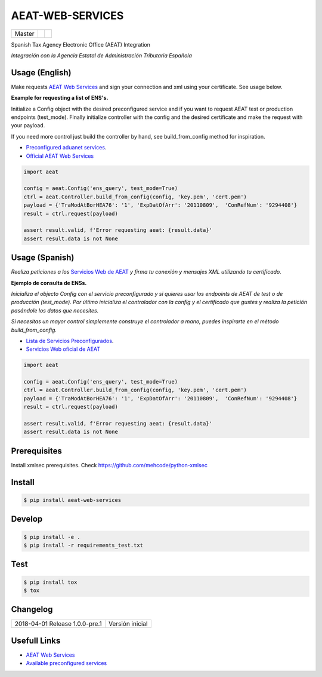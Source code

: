 =================
AEAT-WEB-SERVICES
=================

.. list-table::

    * - Master
      - .. image:: https://travis-ci.org/initios/aeat-web-services.svg?branch=master
            :target: https://travis-ci.org/initios/aeat-web-services
      - .. image:: https://coveralls.io/repos/github/initios/aeat-web-services/badge.svg?branch=master
            :target: https://coveralls.io/github/initios/aeat-web-services?branch=master


Spanish Tax Agency Electronic Office (AEAT) Integration

*Integración con la Agencia Estatal de Administración Tributaria Española*

Usage (English)
===============

Make requests `AEAT Web Services <https://www2.agenciatributaria.gob.es/ADUA/internet/ws.html>`_
and sign your connection and xml using your certificate. See usage below.

**Example for requesting a list of ENS's.**

Initialize a Config object with the desired preconfigured service and if you want to request AEAT test or production endpoints (test_mode).
Finally initialize controller with the config and the desired certificate and make the request with your payload.

If you need more control just build the controller by hand, see build_from_config method for inspiration.

* `Preconfigured aduanet services <src/aeat/wsdl.py>`_.
* `Official AEAT Web Services <https://www2.agenciatributaria.gob.es/ADUA/internet/ws.html>`_

.. code:: python

    import aeat

    config = aeat.Config('ens_query', test_mode=True)
    ctrl = aeat.Controller.build_from_config(config, 'key.pem', 'cert.pem')
    payload = {'TraModAtBorHEA76': '1', 'ExpDatOfArr': '20110809',  'ConRefNum': '9294408'}
    result = ctrl.request(payload)

    assert result.valid, f'Error requesting aeat: {result.data}'
    assert result.data is not None


Usage (Spanish)
===============

*Realiza peticiones a los* `Servicios Web de AEAT <https://www2.agenciatributaria.gob.es/ADUA/internet/ws.html>`_
*y firma tu conexión y mensajes XML utilizando tu certificado.*

**Ejemplo de consulta de ENSs.**

*Inicializa el objecto Config con el servicio preconfigurado y si quieres usar los endpoints de AEAT de test o de producción (test_mode).*
*Por último inicializa el controlador con la config y el certificado que gustes y realiza la petición pasándole los datos que necesites.*

*Si necesitas un mayor control simplemente construye el controlador a mano, puedes inspirarte en el método build_from_config.*

* `Lista de Servicios Preconfigurados <src/aeat/wsdl.py>`_.
* `Servicios Web oficial de AEAT <https://www2.agenciatributaria.gob.es/ADUA/internet/ws.html>`_

.. code:: python

    import aeat

    config = aeat.Config('ens_query', test_mode=True)
    ctrl = aeat.Controller.build_from_config(config, 'key.pem', 'cert.pem')
    payload = {'TraModAtBorHEA76': '1', 'ExpDatOfArr': '20110809',  'ConRefNum': '9294408'}
    result = ctrl.request(payload)

    assert result.valid, f'Error requesting aeat: {result.data}'
    assert result.data is not None


Prerequisites
=============

Install xmlsec prerequisites.
Check https://github.com/mehcode/python-xmlsec


Install
=======

.. code:: console

    $ pip install aeat-web-services


Develop
=======

.. code:: console

    $ pip install -e .
    $ pip install -r requirements_test.txt


Test
=======

.. code:: console

    $ pip install tox
    $ tox


Changelog
=========

.. list-table::

    * - 2018-04-01 Release 1.0.0-pre.1
      - Versión inicial


Usefull Links
=============

- `AEAT Web Services <https://www2.agenciatributaria.gob.es/ADUA/internet/ws.html>`_
- `Available preconfigured services <src/aeat/wsdl.py>`_
